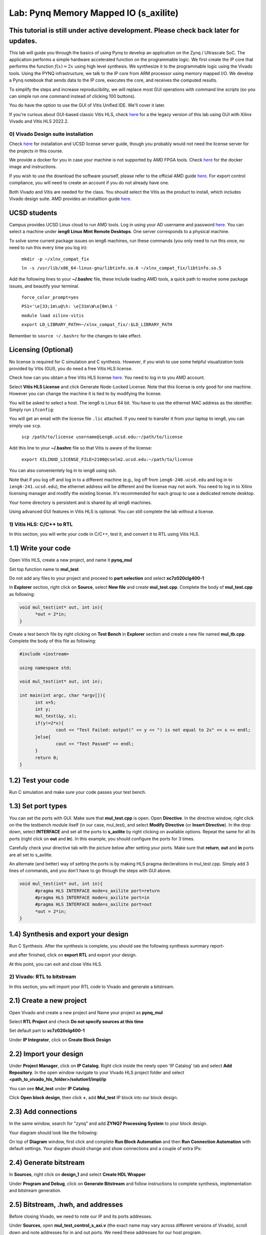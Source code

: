 
Lab: Pynq Memory Mapped IO (s_axilite)
=====================================


This tutorial is still under active development. Please check back later for updates.
~~~~~~~~~~~~~~~~~~~~~~~~~~~~~~~~~~~~~~~~~~~~~~~~~~~~~~~~~~~~~~~~~~~~~~~~~~~~~~~~~~~~~~~

This lab will guide you through the basics of using Pynq to develop an application on the Zynq / Ultrascale SoC. The application performs a simple hardware accelerated function on the programmable logic. We first create the IP core that performs the function :math:`f(x) = 2x` using high level synthesis. We synthesize it to the programmable logic using the Vivado tools.  Using the PYNQ infrastructure, we talk to the IP core from ARM processor using memory mapped I/O. We develop a Pynq notebook that sends data to the IP core, executes the core, and receives the computed results. 

To simplify the steps and increase reproducibility, we will replace most GUI operations with command line scripts (so you can simple run one command instead of clicking 100 buttons).

You do have the option to use the GUI of Vitis Unified IDE. We'll cover it later.

If you're curious about GUI-based classic Vitis HLS, check `here <https://pp4fpgas.readthedocs.io/en/latest/PYNQ-example-legacy.html>`_ for a the legacy version of this lab using GUI with Xilinx Vivado and Vitis HLS 2022.2.

0) Vivado Design suite installation
------------------------------------

Check `here <https://kastner.ucsd.edu/ryan/vivado-installation/>`_ for installation and UCSD license server guide, though you probably would not need the license server for the projects in this course.

We provide a docker for you in case your machine is not supported by AMD FPGA tools. Check `here <https://github.com/KastnerRG/vitis_docker/>`_ for the docker image and instructions.

If you wish to use the download the software yourself, please refer to the official AMD guide `here <https://www.xilinx.com/support/download/index.html/content/xilinx/en/downloadNav/vivado-design-tools/2024-2.html>`_. For export control compliance, you will need to create an account if you do not already have one.

Both Vivado and Vitis are needed for the class. You should select the Vitis as the product to install, which includes Vivado design suite. AMD provides an installtion guide `here <https://docs.amd.com/r/2024.2-English/ug973-vivado-release-notes-install-license/Download-and-Installation>`_.

UCSD students
~~~~~~~~~~~~~~
Campus provides UCSD Linux cloud to run AMD tools. Log in using your AD username and password `here <https://linuxcloud.ucsd.edu/>`_. You can select a machine under **ieng6 Linux Mint Remote Desktops**. One server corresponds to a physical machine.

To solve some current package issues on ieng6 machines, run these commands (you only need to run this once, no need to run this every time you log in):

   ``mkdir -p ~/xlnx_compat_fix``
   
   ``ln -s /usr/lib/x86_64-linux-gnu/libtinfo.so.6 ~/xlnx_compat_fix/libtinfo.so.5``

Add the following lines to your **~/.bashrc** file, these include loading AMD tools, a quick path to resolve some package issues, and beautify your terminal.

   ``force_color_prompt=yes``

   ``PS1='\e[33;1m\u@\h: \e[31m\W\e[0m\$ '``

   ``module load xilinx-vitis``

   ``export LD_LIBRARY_PATH=~/xlnx_compat_fix/:$LD_LIBRARY_PATH``

Remember to ``source ~/.bashrc`` for the changes to take effect.

Licensing (Optional)
~~~~~~~~~~~~~~~~~~~~~
No license is required for C simulation and C synthesis. However, if you wish to use some helpful visualization tools provided by Vitis (GUI), you do need a free Vitis HLS license.

Check how can you obtain a free Vitis HLS license `here <https://docs.amd.com/r/en-US/ug1399-vitis-hls/Obtaining-a-Vitis-HLS-License>`_. You need to log in to you AMD account.

Select **Vitis HLS License** and click Generate Node-Locked License. Note that this license is only good for one machine. However you can change the machine it is tied to by modifying the license.

.. image:: ./image/lab1/license.png

You will be asked to select a host. The ieng6 is Linux 64 bit. You have to use the ethernet MAC address as the identifier. Simply run ``ifconfig``:

.. image:: ./image/lab1/ethernet.png

You will get an email with the license file ``.lic`` attached. If you need to transfer it from your laptop to ieng6, you can simply use ``scp``.

	``scp /path/to/license username@ieng6.ucsd.edu:~/path/to/license``

Add this line to your **~/.bashrc** file so that Vitis is aware of the license:

   ``export XILINXD_LICENSE_FILE=2100@cselm2.ucsd.edu:~/path/to/license``

You can also convenientely log in to ieng6 using ssh.

Note that if you log off and log in to a different machine (e.g., log off from ``ieng6-240.ucsd.edu`` and log in to ``ieng6-241.ucsd.edu``), the ethernet address will be different and the license may not work. You need to log in to Xilinx licensing manager and modify the existing license. It's recommended for each group to use a dedicated remote desktop.

Your home directory is persistent and is shared by all ieng6 machines.

Using advanced GUI features in Vitis HLS is optional. You can still complete the lab without a license.


1) Vitis HLS: C/C++ to RTL
---------------------------

In this section, you will write your code in C/C++, test it, and convert it to RTL using Vitis HLS.

1.1) Write your code
~~~~~~~~~~~~~~~~~~~~

Open Vitis HLS, create a new project, and name it **pynq_mul**

.. image:: https://github.com/KastnerRG/pp4fpgas/raw/master/labs/images/pynq27.png

.. image:: https://github.com/KastnerRG/pp4fpgas/raw/master/labs/images/pynq28.png

Set top function name to **mul_test**

.. image:: https://github.com/KastnerRG/pp4fpgas/raw/master/labs/images/pynq29.png

Do not add any files to your project and proceed to **part selection** and select **xc7z020clg400-1**

.. image:: https://github.com/KastnerRG/pp4fpgas/raw/master/labs/images/pynq30.png

.. image:: https://github.com/KastnerRG/pp4fpgas/raw/master/labs/images/pynq31.png

In **Explorer** section, right click on **Source**, select **New file** and create **mul_test.cpp**. Complete the body of **mul_test.cpp** as following:

.. code-block:: c++

  void mul_test(int* out, int in){
	*out = 2*in;
  }

.. image:: https://github.com/KastnerRG/pp4fpgas/raw/master/labs/images/pynq32.png

.. image:: https://github.com/KastnerRG/pp4fpgas/raw/master/labs/images/pynq33.png


Create a test bench file by right clicking on **Test Bench** in **Explorer** section and create a new file named **mul_tb.cpp**. Complete the body of this file as following:

.. code-block:: c++

  #include <iostream>

  using namespace std;

  void mul_test(int* out, int in);

  int main(int argc, char *argv[]){
	int x=5;
	int y;
	mul_test(&y, x);
	if(y!=2*x){
		cout << "Test Failed: output(" << y << ") is not equal to 2x" << x << endl;
	}else{
		cout << "Test Passed" << endl;
	}
	return 0;
  }

.. image:: https://github.com/KastnerRG/pp4fpgas/raw/master/labs/images/pynq34.png

1.2) Test your code
~~~~~~~~~~~~~~~~~~~

Run C simulation and make sure your code passes your test bench. 

1.3) Set port types
~~~~~~~~~~~~~~~~~~~

You can set the ports with GUI. Make sure that **mul_test.cpp** is open. Open **Directive**. In the directive window, right click on the the testbench module itself (in our case, mul_test), and select **Modify Directive** (or **Insert Directive**). In the drop down, select **INTERFACE** and set all the ports to **s_axilite** by right clicking on available options. Repeat the same for all its ports (right click on **out** and **in**). In this example, you should configure the ports for 3 times. 

.. image:: https://github.com/KastnerRG/Read_the_docs/raw/master/docs/image/lab0_screenshot/0.png

.. image:: https://github.com/KastnerRG/Read_the_docs/raw/master/docs/image/lab0_screenshot/1.png

Carefully check your directive tab with the picture below after setting your ports. Make sure that **return**, **out** and **in** ports are all set to s_axilite.

.. image:: https://github.com/KastnerRG/Read_the_docs/raw/master/docs/image/lab0_screenshot/2.png

An alternate (and better) way of setting the ports is by making HLS pragma declerations in mul_test.cpp. Simply add 3 lines of commands, and you don't have to go through the steps with GUI above.

.. code-block:: c++

  void mul_test(int* out, int in){
	#pragma HLS INTERFACE mode=s_axilite port=return
	#pragma HLS INTERFACE mode=s_axilite port=in
	#pragma HLS INTERFACE mode=s_axilite port=out
	*out = 2*in;
  }

1.4) Synthesis and export your design
~~~~~~~~~~~~~~~~~~~~~~~~~~~~~~~~~~~~~

Run C Synthesis. After the synthesis is complete, you should see the following synthesis summary report-

.. image:: https://github.com/KastnerRG/Read_the_docs/raw/master/docs/image/lab0_screenshot/3.png

.. image:: https://github.com/KastnerRG/Read_the_docs/raw/master/docs/image/lab0_screenshot/4.png

and after finished, click on **export RTL** and export your design.

.. image:: https://github.com/KastnerRG/Read_the_docs/raw/master/docs/image/lab0_screenshot/5.png

.. image:: https://github.com/KastnerRG/Read_the_docs/raw/master/docs/image/lab0_screenshot/6.png

At this point, you can exit and close Vitis HLS.

2) Vivado: RTL to bitstream
---------------------------

In this section, you will import your RTL code to Vivado and generate a bitstream.

2.1) Create a new project
~~~~~~~~~~~~~~~~~~~~~~~~~

Open Vivado and create a new project and Name your project as **pynq_mul**

.. image:: https://github.com/KastnerRG/Read_the_docs/raw/master/docs/image/lab0_screenshot/10.png

Select **RTL Project** and check **Do not specify sources at this time**

.. image:: https://github.com/KastnerRG/Read_the_docs/raw/master/docs/image/lab0_screenshot/11.png

Set default part to **xc7z020clg400-1**

.. image:: https://github.com/KastnerRG/Read_the_docs/raw/master/docs/image/lab0_screenshot/12.png

Under **IP Integrator**, click on **Create Block Design**

.. image:: https://github.com/KastnerRG/Read_the_docs/raw/master/docs/image/lab0_screenshot/13.png

2.2) Import your design
~~~~~~~~~~~~~~~~~~~~~~~

Under **Project Manager**, click on **IP Catalog**. Right click inside the newly open 'IP Catalog' tab and select **Add Repository**. In the open window navigate to your Vivado HLS project folder and select **<path_to_vivado_hls_folder>/solution1/impl/ip**

.. image:: https://github.com/KastnerRG/Read_the_docs/raw/master/docs/image/lab0_screenshot/14.png

.. image:: https://github.com/KastnerRG/Read_the_docs/raw/master/docs/image/lab0_screenshot/15.png

You can see **Mul_test** under **IP Catalog**.

.. image:: https://github.com/KastnerRG/Read_the_docs/raw/master/docs/image/lab0_screenshot/16.png

Click **Open block design**, then click **+**, add **Mul_test** IP block into our block design.

.. image:: https://github.com/KastnerRG/Read_the_docs/raw/master/docs/image/lab0_screenshot/17.png


2.3) Add connections
~~~~~~~~~~~~~~~~~~~~

In the same window, search for "zynq" and add **ZYNQ7 Processing System** to your block design.

.. image:: https://github.com/KastnerRG/Read_the_docs/raw/master/docs/image/lab0_screenshot/18.png

Your diagram should look like the following:

.. image:: https://github.com/KastnerRG/Read_the_docs/raw/master/docs/image/lab0_screenshot/19.png

On top of **Diagram** window, first click and complete **Run Block Automation** and then **Run Connection Automation** with default settings. Your diagram should change and show connections and a couple of extra IPs:

.. image:: https://github.com/KastnerRG/Read_the_docs/raw/master/docs/image/lab0_screenshot/20.png

.. image:: https://github.com/KastnerRG/Read_the_docs/raw/master/docs/image/lab0_screenshot/21.png

.. image:: https://github.com/KastnerRG/Read_the_docs/raw/master/docs/image/lab0_screenshot/22.png

2.4) Generate bitstream
~~~~~~~~~~~~~~~~~~~~~~~

In **Sources**, right click on **design_1** and select **Create HDL Wrapper**

.. image:: https://github.com/KastnerRG/Read_the_docs/raw/master/docs/image/lab0_screenshot/23.png

.. image:: https://github.com/KastnerRG/Read_the_docs/raw/master/docs/image/lab0_screenshot/24.png

Under **Program and Debug**, click on **Generate Bitstream** and follow instructions to complete synthesis, implementation and bitstream generation.


2.5) Bitstream, .hwh, and addresses
~~~~~~~~~~~~~~~~~~~~~~~~~~~~~~~~~~~

Before closing Vivado, we need to note our IP and its ports addresses. 

Under **Sources**, open **mul_test_control_s_axi.v** (the exact name may vary across different versions of Vivado), scroll down and note addresses for in and out ports. We need these addresses for our host program.

In the example below for the streamMul, the addresses to pay attention to are 0x00 (control bus ap_ctrl), 0x10 (output), and 0x20 (input). These are the addresses you will need to use to write data to the fabric from the ARM core, start the fabric to run your design and generate your outputs, and then read your outputs from the fabric into the ARM core on the Pynq board.

.. image:: https://github.com/KastnerRG/Read_the_docs/raw/master/docs/image/lab0_screenshot/25.png

Under **Address Editor** note IP's address

.. image:: https://github.com/KastnerRG/Read_the_docs/raw/master/docs/image/lab0_screenshot/26.png

3) PYNQ board and Host program
------------------------------

Download an appropriate image for your board from `here <http://www.pynq.io/board.html>`_ and write it to your micro SD Card (`PYNQ-Z2 setup instructions <https://pynq.readthedocs.io/en/latest/getting_started/pynq_z2_setup.html>`_). It is recommended to use a dedicated software, e.g. Win32 Disk Imager to burn the .img file to the SD card instead of a simple copy-paste operation, if you find the board cannot booted properly. If you set the jumpers correctly, the boot process should not take more than **a few minutes**.

Use the ethernet cable to connect the board to your machine, and set the static address as stated in the `PYNQ-Z2 tutorial <https://pynq.readthedocs.io/en/latest/getting_started/pynq_z2_setup.html>`_. Connect the JTAG port on the board with your machine using MicroUSB line, and use serial communication software (like PuTTY or Serial Port Unility) to access the command-line-tools (The picture below is for demo only, you don't need to run those commands). This is especially useful for fixing Linux-related issues of the board.

.. image:: https://github.com/KastnerRG/Read_the_docs/raw/master/docs/image/lab0_screenshot/ubuntu_config.png

You can access jupyter notebook through the ipv4 address via a web browser. Create a new folder and notebook. Upload **design_1_wrapper.bit** from **vivado_project_path/pynq_mul.runs/impl1** and copy **design_1.hwh** from **vivado_project_path/pynq_mul.gen/sources_1/bd/design_1/hw_handoff** to the folder you just created in Jupyter.

Make sure the .bit file and the .hwh file have the same name. In this case, we name them "design_1_wrapper.bit" and "design_1_wrapper.hwh".

In the notebook, run the following code to test your IP

.. code-block:: python

	from pynq import Overlay
	from pynq import MMIO

	ol = Overlay("./design_1_wrapper.bit") # designate a bitstream to be flashed to the FPGA
	ol.download() # flash the FPGA

	mul_ip = MMIO(0x40000000, 0x10000) # (IP_BASE_ADDRESS, ADDRESS_RANGE), told to us in Vivado
	inp = 5 # number we want to double

	mul_ip.write(0x20, inp) # write input value to input address in fabric
	print("input:", mul_ip.read(0x20)) # confirm that our value was written correctly to the fabric
	mul_ip.write(0x00, 1) # set ap_start to 1 which initiates the process we wrote to the fabric
	print("output:", mul_ip.read(0x10)) # read corresponding output value from the output address of the fabric 

4) Kria board
-------------
If you are working with a Kria board, there are several necessary changes you have to make. Instead of selecting **xc7z020clg400-1** as the part or **pynq-z2** as the board, you will have to select **xck26-sfvc784-2LV-c** as the part or select **Kria KV260 Vision AI Starter Kit SOM** as the board. This is necessary both for **Vitis HLS** and **Vivado**. As the EDA tools must know what hardware they are targeting. The hardware must also match the board we are eventually using. If the bitstream and hwh generated by Vivado (in which the board is specified) is used in a different kind of board, the pynq software system will have trouble recognizing it.

.. image:: https://github.com/KastnerRG/Read_the_docs/raw/master/docs/image/Kria_board.png

In Vivado, the steps for adding IPs are the same, but Kria has a different PS (processing system, the ARM core on board) with pynq-z2. In "Add IP" window, select **Zynq Ultrascale+ MPSoC** instead of **ZYNQ7 Processing System**.

.. image:: https://github.com/KastnerRG/Read_the_docs/raw/master/docs/image/mpsoc.png

Then follow the green designer assistance and let the tool do "block automation" and "connection automation". You probably have to run connection automation twice. Your block diagram should look like this (from project 2: CORDIC):

.. image:: https://github.com/KastnerRG/Read_the_docs/raw/master/docs/image/kria_block.png

Note that there should be no ports named x, y, r, theta, as they all become some address in the s_axi_control bus.

You should also be able to find the module named control_s_axi_U under the file tree, and locate the address as the lab tutorial.

Setting up a Kria board for pynq is different, and a bit more complex. Please refer to the following resources: `Pynq-supporting boards (find KV260) <https://www.pynq.io/boards.html/>`_ , `Basic steps <https://discuss.pynq.io/t/kria-pynq-v3-0-release-now-with-kr260-support/4865>`_, `Kria pynq repo <https://github.com/Xilinx/Kria-PYNQ>`_ 

Basics of FPGA & PS-PL interaction
~~~~~~~~~~~~~~~~~~~~~~~~~~~~~~~~~~
At architecture level, an FPGA is divided into 2 domains: PS and PL.

PS, or processing system, is an Arm core, in charge of controlling everything, managing memory, creating clock, etc. Consider this as the CPU. The big IP block in your diagram starting with "Zynq" is the PS.

PL, or programming logic, is basically everything else. The most important one is the IP you just designed in Vitis HLS, an efficient hardware dedicated for some task, or usually referred to as the "accelerator". Some are auxiliary modules that are typically auto-managed by tools. 

The accelerator cannot access data directly. The PS has to move the data between the memory and your accelerator. Thus the accelerator and the PS must be connected by some on-chip bus protocol. The easiest protocol is axi_lite. If you wish to put an accelerator on an FPGA, you must specify its port type during the design phase in Vitis HLS. Check Step 1.3 for the commands. 
